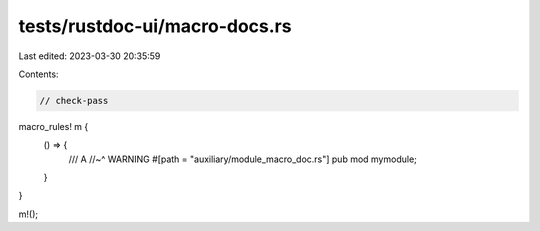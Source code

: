 tests/rustdoc-ui/macro-docs.rs
==============================

Last edited: 2023-03-30 20:35:59

Contents:

.. code-block:: rs

    // check-pass

macro_rules! m {
    () => {
        /// A
        //~^ WARNING
        #[path = "auxiliary/module_macro_doc.rs"]
        pub mod mymodule;
    }
}

m!();


